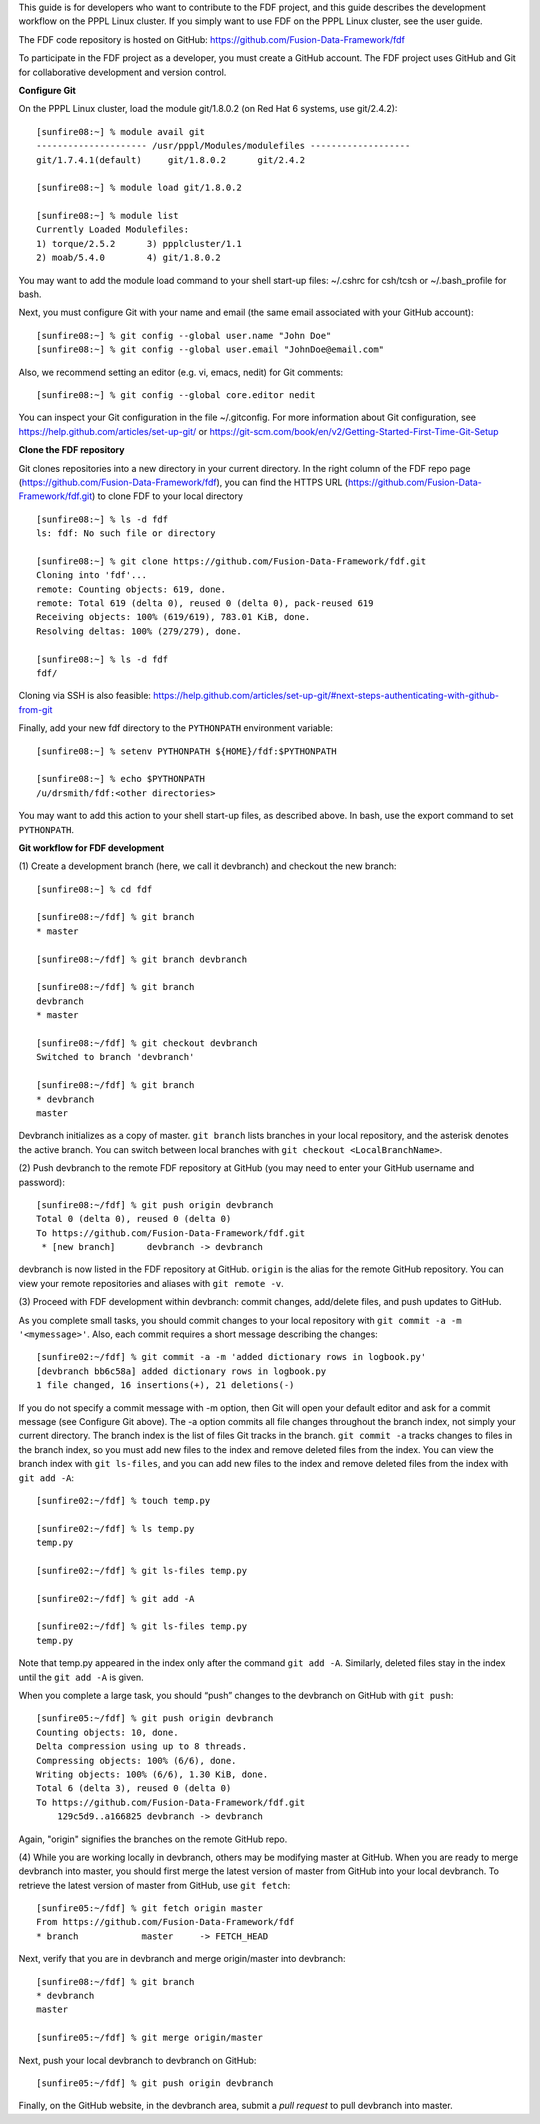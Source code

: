 .. Restructured Text (RST) Syntax Primer: http://sphinx-doc.org/rest.html


This guide is for developers who want to contribute to the FDF project, and this guide describes the development workflow on the PPPL Linux cluster.  If you simply want to use FDF on the PPPL Linux cluster, see the user guide.

.. only:: latex
    
    HTML documentation is also available: http://fusion-data-framework.github.io/fdf/

.. only:: html
    
    `PDF Documentation <http://fusion-data-framework.github.io/fdf/_static/FusionDataFramework.pdf>`_ is also available.

The FDF code repository is hosted on GitHub: https://github.com/Fusion-Data-Framework/fdf

To participate in the FDF project as a developer, you must create a GitHub account.  The FDF project uses GitHub and Git for collaborative development and version control.

**Configure Git**

On the PPPL Linux cluster, load the module git/1.8.0.2 (on Red Hat 6 systems, use git/2.4.2)::

    [sunfire08:~] % module avail git
    --------------------- /usr/pppl/Modules/modulefiles -------------------
    git/1.7.4.1(default)     git/1.8.0.2      git/2.4.2
    
    [sunfire08:~] % module load git/1.8.0.2
    
    [sunfire08:~] % module list
    Currently Loaded Modulefiles:
    1) torque/2.5.2      3) ppplcluster/1.1
    2) moab/5.4.0        4) git/1.8.0.2

You may want to add the module load command to your shell start-up files: ~/.cshrc for csh/tcsh or ~/.bash_profile for bash.

Next, you must configure Git with your name and email (the same email associated with your GitHub account)::

    [sunfire08:~] % git config --global user.name "John Doe"
    [sunfire08:~] % git config --global user.email "JohnDoe@email.com"

Also, we recommend setting an editor (e.g. vi, emacs, nedit) for Git comments::

    [sunfire08:~] % git config --global core.editor nedit

You can inspect your Git configuration in the file ~/.gitconfig.  For more information about Git configuration, see https://help.github.com/articles/set-up-git/ or https://git-scm.com/book/en/v2/Getting-Started-First-Time-Git-Setup

**Clone the FDF repository**

Git clones repositories into a new directory in your current directory.  In the right column of the FDF repo page (https://github.com/Fusion-Data-Framework/fdf), you can find the HTTPS URL (https://github.com/Fusion-Data-Framework/fdf.git) to clone FDF to your local directory ::

    [sunfire08:~] % ls -d fdf
    ls: fdf: No such file or directory
    
    [sunfire08:~] % git clone https://github.com/Fusion-Data-Framework/fdf.git
    Cloning into 'fdf'...
    remote: Counting objects: 619, done.
    remote: Total 619 (delta 0), reused 0 (delta 0), pack-reused 619
    Receiving objects: 100% (619/619), 783.01 KiB, done.
    Resolving deltas: 100% (279/279), done.
    
    [sunfire08:~] % ls -d fdf
    fdf/

Cloning via SSH is also feasible: https://help.github.com/articles/set-up-git/#next-steps-authenticating-with-github-from-git

Finally, add your new fdf directory to the ``PYTHONPATH`` environment variable::

    [sunfire08:~] % setenv PYTHONPATH ${HOME}/fdf:$PYTHONPATH

    [sunfire08:~] % echo $PYTHONPATH
    /u/drsmith/fdf:<other directories>

You may want to add this action to your shell start-up files, as described above.  In bash, use the export command to set ``PYTHONPATH``.


**Git workflow for FDF development**

\(1) Create a development branch (here, we call it devbranch) and checkout the new branch::

    [sunfire08:~] % cd fdf
    
    [sunfire08:~/fdf] % git branch
    * master
    
    [sunfire08:~/fdf] % git branch devbranch
    
    [sunfire08:~/fdf] % git branch
    devbranch
    * master
    
    [sunfire08:~/fdf] % git checkout devbranch
    Switched to branch 'devbranch'
    
    [sunfire08:~/fdf] % git branch
    * devbranch
    master 


Devbranch initializes as a copy of master.  ``git branch`` lists branches in your local repository, and the asterisk denotes the active branch.  You can switch between local branches with ``git checkout <LocalBranchName>``.

\(2) Push devbranch to the remote FDF repository at GitHub (you may need to enter your GitHub username and password)::

    [sunfire08:~/fdf] % git push origin devbranch
    Total 0 (delta 0), reused 0 (delta 0)
    To https://github.com/Fusion-Data-Framework/fdf.git
     * [new branch]      devbranch -> devbranch

devbranch is now listed in the FDF repository at GitHub.  ``origin`` is the alias for the remote GitHub repository.  You can view your remote repositories and aliases with ``git remote -v``.


\(3) Proceed with FDF development within devbranch: commit changes, add/delete files, and push updates to GitHub.

As you complete small tasks, you should commit changes to your local repository with ``git commit -a -m '<mymessage>'``.  Also, each commit requires a short message describing the changes::

    [sunfire02:~/fdf] % git commit -a -m 'added dictionary rows in logbook.py'
    [devbranch bb6c58a] added dictionary rows in logbook.py
    1 file changed, 16 insertions(+), 21 deletions(-) 

If you do not specify a commit message with -m option, then Git will open your default editor and ask for a commit message (see Configure Git above).  The -a option commits all file changes throughout the branch index, not simply your current directory.  The branch index is the list of files Git tracks in the branch.  ``git commit -a`` tracks changes to files in the branch index, so you must add new files to the index and remove deleted files from the index.  You can view the branch index with ``git ls-files``, and you can add new files to the index and remove deleted files from the index with ``git add -A``::

    [sunfire02:~/fdf] % touch temp.py

    [sunfire02:~/fdf] % ls temp.py
    temp.py

    [sunfire02:~/fdf] % git ls-files temp.py

    [sunfire02:~/fdf] % git add -A

    [sunfire02:~/fdf] % git ls-files temp.py
    temp.py 

Note that temp.py appeared in the index only after the command ``git add -A``.  Similarly, deleted files stay in the index until the ``git add -A`` is given.

When you complete a large task, you should “push” changes to the devbranch on GitHub with ``git push``::

    [sunfire05:~/fdf] % git push origin devbranch
    Counting objects: 10, done.
    Delta compression using up to 8 threads.
    Compressing objects: 100% (6/6), done.
    Writing objects: 100% (6/6), 1.30 KiB, done.
    Total 6 (delta 3), reused 0 (delta 0)
    To https://github.com/Fusion-Data-Framework/fdf.git
        129c5d9..a166825 devbranch -> devbranch

Again, "origin" signifies the branches on the remote GitHub repo.

\(4) While you are working locally in devbranch, others may be modifying master at GitHub.  When you are ready to merge devbranch into master, you should first merge the latest version of master from GitHub into your local devbranch.  To retrieve the latest version of master from GitHub, use ``git fetch``::

    [sunfire05:~/fdf] % git fetch origin master
    From https://github.com/Fusion-Data-Framework/fdf 
    * branch            master     -> FETCH_HEAD

Next, verify that you are in devbranch and merge origin/master into devbranch::

    [sunfire08:~/fdf] % git branch
    * devbranch
    master
    
    [sunfire05:~/fdf] % git merge origin/master 

Next, push your local devbranch to devbranch on GitHub::

    [sunfire05:~/fdf] % git push origin devbranch

Finally, on the GitHub website, in the devbranch area, submit a *pull request* to pull devbranch into master.













